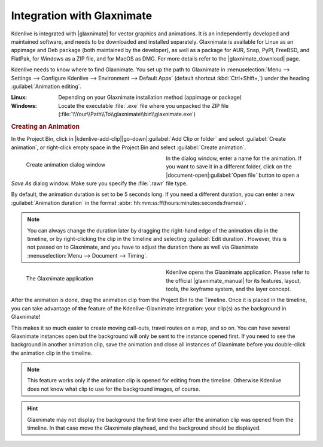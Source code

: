 .. meta::
   :description: Kdenlive Documentation - Glaxnimate Animations
   :keywords: KDE, Kdenlive, documentation, user manual, video editor, open source, free, learn, easy, titles, title clip, animation, graphics, vector

.. metadata-placeholder

   :authors: - Bernd Jordan (https://discuss.kde.org/u/berndmj)

   :license: Creative Commons License SA 4.0


.. |glaxnimate| raw:: html

   <a href="https://glaxnimate.mattbas.org/" target="_blank">Glaxnimate</a>

.. |glaxnimate_download| raw:: html

   <a href="https://glaxnimate.mattbas.org/download/#stable-releases" target="_blank">Glaxnimate Download</a>

.. |glaxnimate_manual| raw:: html

   <a href="https://glaxnimate.mattbas.org/manual/" target="_blank">Glaxnimate Manual</a>


===========================
Integration with Glaxnimate
===========================

Kdenlive is integrated with |glaxnimate| for vector graphics and animations. It is an independently developed and maintained software, and needs to be downloaded and installed separately. Glaxnimate is available for Linux as an appimage and Deb package (both maintained by the developer), as well as a package for AUR, Snap, PyPl, FreeBSD, and FlatPak, for Windows as a ZIP file, and for MacOS as DMG. For more details refer to the |glaxnimate_download| page.

Kdenlive needs to know where to find Glaxnimate. You set up the path to Glaxnimate in :menuselection:`Menu --> Settings --> Configure Kdenlive --> Environment --> Default Apps` (default shortcut :kbd:`Ctrl+Shift+,`) under the heading :guilabel:`Animation editing`.

:Linux: Depending on your Glaxnimate installation method (appimage or package)
:Windows: Locate the executable :file:`.exe` file where you unpacked the ZIP file (:file:`\\Your\\Path\\To\\glaxnimate\\bin\\glaxnimate.exe`)


.. rubric:: Creating an Animation

In the Project Bin, click in |kdenlive-add-clip|\ |go-down|\ :guilabel:`Add Clip or folder` and select :guilabel:`Create animation`, or right-click empty space in the Project Bin and select :guilabel:`Create animation`.

.. container:: clear-both

   .. figure:: /images/titles_and_graphics/animation-create_animation.webp
      :width: 360px
      :figwidth: 360px
      :alt: animation-create_animation
      :align: left

      Create animation dialog window

   In the dialog window, enter a name for the animation. If you want to save it in a different folder, click on the |document-open|\ :guilabel:`Open file` button to open a *Save As* dialog window. Make sure you specify the :file:`.rawr` file type.

.. rst-class:: clear-both

By default, the animation duration is set to be 5 seconds long. If you need a different duration, you can enter a new :guilabel:`Animation duration` in the format :abbr:`hh:mm:ss:ff(hours:minutes:seconds:frames)`.

.. note:: 
   You can always change the duration later by dragging the right-hand edge of the animation clip in the timeline, or by right-clicking the clip in the timeline and selecting :guilabel:`Edit duration`. However, this is not passed on to Glaxnimate, and you have to adjust the duration there as well via Glaxnimate :menuselection:`Menu --> Document --> Timing`.

.. container:: clear-both

   .. figure:: /images/titles_and_graphics/animation-glaxnimate.webp
      :width: 360px
      :figwidth: 360px
      :alt: animation-glaxnimate
      :align: left

      The Glaxnimate application

   Kdenlive opens the Glaxnimate application. Please refer to the official |glaxnimate_manual| for its features, layout, tools, the keyframe system, and the layer concept.

.. rst-class:: clear-both

After the animation is done, drag the animation clip from the Project Bin to the Timeline. Once it is placed in the timeline, you can take advantage of **the** feature of the Kdenlive-Glaxnimate integration: your clip(s) as the background in Glaxnimate!

This makes it so much easier to create moving call-outs, travel routes on a map, and so on. You can have several Glaxnimate instances open but the background will only be sent to the instance opened first. If you need to see the background in another animation clip, save the animation and close all instances of Glaxnimate before you double-click the animation clip in the timeline.

.. note:: 
   This feature works only if the animation clip is opened for editing from the timeline. Otherwise Kdenlive does not know what clip to use for the background images, of course.

.. hint:: 
   Glaxnimate may not display the background the first time even after the animation clip was opened from the timeline. In that case move the Glaxnimate playhead, and the background should be displayed.

